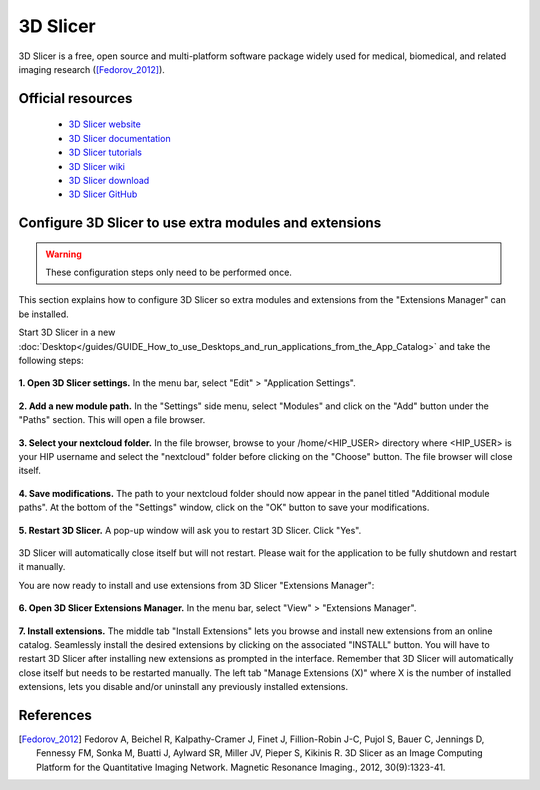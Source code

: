 3D Slicer
***********

3D Slicer is a free, open source and multi-platform software package widely used for medical, biomedical,
and related imaging research ([Fedorov_2012]_).

Official resources
===================

	
	* `3D Slicer website <https://www.slicer.org/>`_ 
	* `3D Slicer documentation <https://slicer.readthedocs.io/en/latest/>`_ 
	* `3D Slicer tutorials <https://www.slicer.org/wiki/Documentation/4.10/Training>`_ 
	* `3D Slicer wiki <https://www.slicer.org/wiki/Main_Page>`_ 
	* `3D Slicer download <https://download.slicer.org/>`_ 
	* `3D Slicer GitHub <https://github.com/Slicer/Slicer>`_
	
Configure 3D Slicer to use extra modules and extensions
=========================================================

.. warning::

   These configuration steps only need to be performed once. 

This section explains how to configure 3D Slicer so extra modules and extensions from the "Extensions Manager" can be installed.


Start 3D Slicer in a new :doc:`Desktop</guides/GUIDE_How_to_use_Desktops_and_run_applications_from_the_App_Catalog>` and take the following steps:

.. figure:: /applications/art/APP_3D_Slicer/APP_3DSLICER_settings.png
	:width: 600px
	:align: center

	**1. Open 3D Slicer settings.** In the menu bar, select "Edit" > "Application Settings".
	
.. figure:: /applications/art/APP_3D_Slicer/APP_3DSLICER_modules.png
	:width: 600px
	:align: center

	**2. Add a new module path.** In the "Settings" side menu, select "Modules" and click on the "Add" button under the "Paths" section. This will open a file browser.

.. figure:: /applications/art/APP_3D_Slicer/APP_3DSLICER_browse.png
	:width: 400px
	:align: center

	**3. Select your nextcloud folder.** In the file browser, browse to your /home/<HIP_USER> directory where <HIP_USER> is your HIP username and select the "nextcloud" folder before clicking on the "Choose" button.
	The file browser will close itself.
	
.. figure:: /applications/art/APP_3D_Slicer/APP_3DSLICER_validate.png
	:width: 600px
	:align: center

	**4. Save modifications.** The path to your nextcloud folder should now appear in the panel titled "Additional module paths". 
	At the bottom of the "Settings" window, click on the "OK" button to save your modifications.
	
.. figure:: /applications/art/APP_3D_Slicer/APP_3DSLICER_restart.png
	:width: 300px
	:align: center

	**5. Restart 3D Slicer.** A pop-up window will ask you to restart 3D Slicer. Click "Yes".
	
3D Slicer will automatically close itself but will not restart. Please wait for the application to be fully shutdown and restart it manually.

You are now ready to install and use extensions from 3D Slicer "Extensions Manager":


.. figure:: /applications/art/APP_3D_Slicer/APP_3DSLICER_extmanager.png
	:width: 700px
	:align: center

	**6. Open 3D Slicer Extensions Manager.** In the menu bar, select "View" > "Extensions Manager".


.. figure:: /applications/art/APP_3D_Slicer/APP_3DSLICER_exinstall.png
	:width: 600px
	:align: center

	**7. Install extensions.** The middle tab "Install Extensions" lets you browse and install new extensions from an online catalog.
	Seamlessly install the desired extensions by clicking on the associated "INSTALL" button.
	You will have to restart 3D Slicer after installing new extensions as prompted in the interface. Remember that 3D Slicer will automatically close itself but needs to be restarted manually.
	The left tab "Manage Extensions (X)" where X is the number of installed extensions, lets you disable and/or uninstall any previously installed extensions.	


References
===========

.. [Fedorov_2012] Fedorov A, Beichel R, Kalpathy-Cramer J, Finet J, Fillion-Robin J-C, Pujol S, Bauer C, Jennings D, Fennessy FM, Sonka M, Buatti J, Aylward SR, Miller JV, Pieper S, Kikinis R. 3D Slicer as an Image Computing Platform for the Quantitative Imaging Network. Magnetic Resonance Imaging., 2012, 30(9):1323-41.
